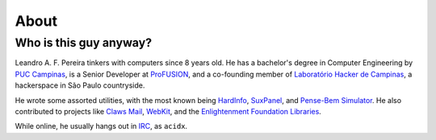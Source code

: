 About
=====

Who is this guy anyway?
~~~~~~~~~~~~~~~~~~~~~~~

.. image:: http://a0.twimg.com/profile_images/54637340/Adium_Icon.png
    :alt: me
    :align: right


Leandro A. F. Pereira tinkers with computers since 8 years old. He has a
bachelor's degree in Computer Engineering by `PUC Campinas`_, is a Senior
Developer at `ProFUSION`_, and a co-founding member of `Laboratório Hacker de
Campinas`_, a hackerspace in São Paulo countryside.

He wrote some assorted utilities, with the most known being `HardInfo`_,
`SuxPanel`_, and `Pense-Bem Simulator`_. He also contributed to projects like
`Claws Mail`_, `WebKit`_, and the `Enlightenment Foundation Libraries`_.

While online, he usually hangs out in `IRC`_, as ``acidx``.

.. _PUC Campinas: http://www.puc-campinas.edu.br
.. _ProFUSION: http://profusion.mobi
.. _Laboratório Hacker de Campinas: http://lhc.net.br
.. _HardInfo: http://hardinfo.org
.. _SuxPanel: http://suxpanel.berlios.de
.. _Pense-Bem Simulator: http://labs.hardinfo.org/pb
.. _Claws Mail: http://claws-mail.org
.. _WebKit: http://webkit.org
.. _Enlightenment Foundation Libraries: http://enlightenment.org
.. _IRC: http://freenode.net
